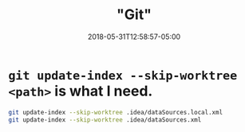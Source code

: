 #+title: "Git"
#+date: 2018-05-31T12:58:57-05:00
#+showDate: true
#+draft: true
#+categories: Development
#+tags: JavaScript

* ~git update-index --skip-worktree <path>~ is what I need.

#+BEGIN_SRC bash
  git update-index --skip-worktree .idea/dataSources.local.xml
  git update-index --skip-worktree .idea/dataSources.xml
#+END_SRC
